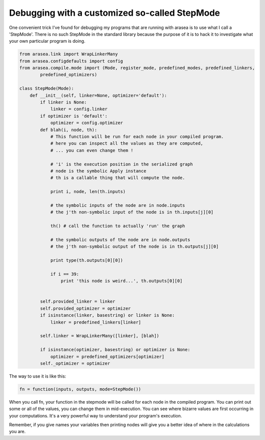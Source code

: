 
.. _sandbox_debugging_step_mode:

Debugging with a customized so-called StepMode
==============================================

One convenient trick I've found for debugging my programs that are running with arasea is to
use what I call a 'StepMode'.  There is no such StepMode in the standard library because the
purpose of it is to hack it to investigate what your own particular program is doing.


.. code-block:: python

    from arasea.link import WrapLinkerMany
    from arasea.configdefaults import config
    from arasea.compile.mode import (Mode, register_mode, predefined_modes, predefined_linkers,
            predefined_optimizers)

    class StepMode(Mode):
        def __init__(self, linker=None, optimizer='default'):
            if linker is None:
                linker = config.linker
            if optimizer is 'default':
                optimizer = config.optimizer
            def blah(i, node, th):
                # This function will be run for each node in your compiled program.
                # here you can inspect all the values as they are computed,
                # ... you can even change them !

                # 'i' is the execution position in the serialized graph
                # node is the symbolic Apply instance
                # th is a callable thing that will compute the node.

                print i, node, len(th.inputs)

                # the symbolic inputs of the node are in node.inputs
                # the j'th non-symbolic input of the node is in th.inputs[j][0]

                th() # call the function to actually 'run' the graph

                # the symbolic outputs of the node are in node.outputs
                # the j'th non-symbolic output of the node is in th.outputs[j][0]

                print type(th.outputs[0][0])

                if i == 39:
                    print 'this node is weird...', th.outputs[0][0]


            self.provided_linker = linker
            self.provided_optimizer = optimizer
            if isinstance(linker, basestring) or linker is None:
                linker = predefined_linkers[linker]

            self.linker = WrapLinkerMany([linker], [blah])

            if isinstance(optimizer, basestring) or optimizer is None:
                optimizer = predefined_optimizers[optimizer]
            self._optimizer = optimizer



The way to use it is like this:

.. code-block:: python

    fn = function(inputs, outputs, mode=StepMode())

When you call fn, your function in the stepmode will be called for each node in the compiled
program.  You can print out some or all of the values, you can change them in mid-execution.
You can see where bizarre values are first occurring in your computations.  It's a very
powerful way to understand your program's execution.

Remember, if you give names your variables then printing nodes will give you a better idea of
where in the calculations you are.
